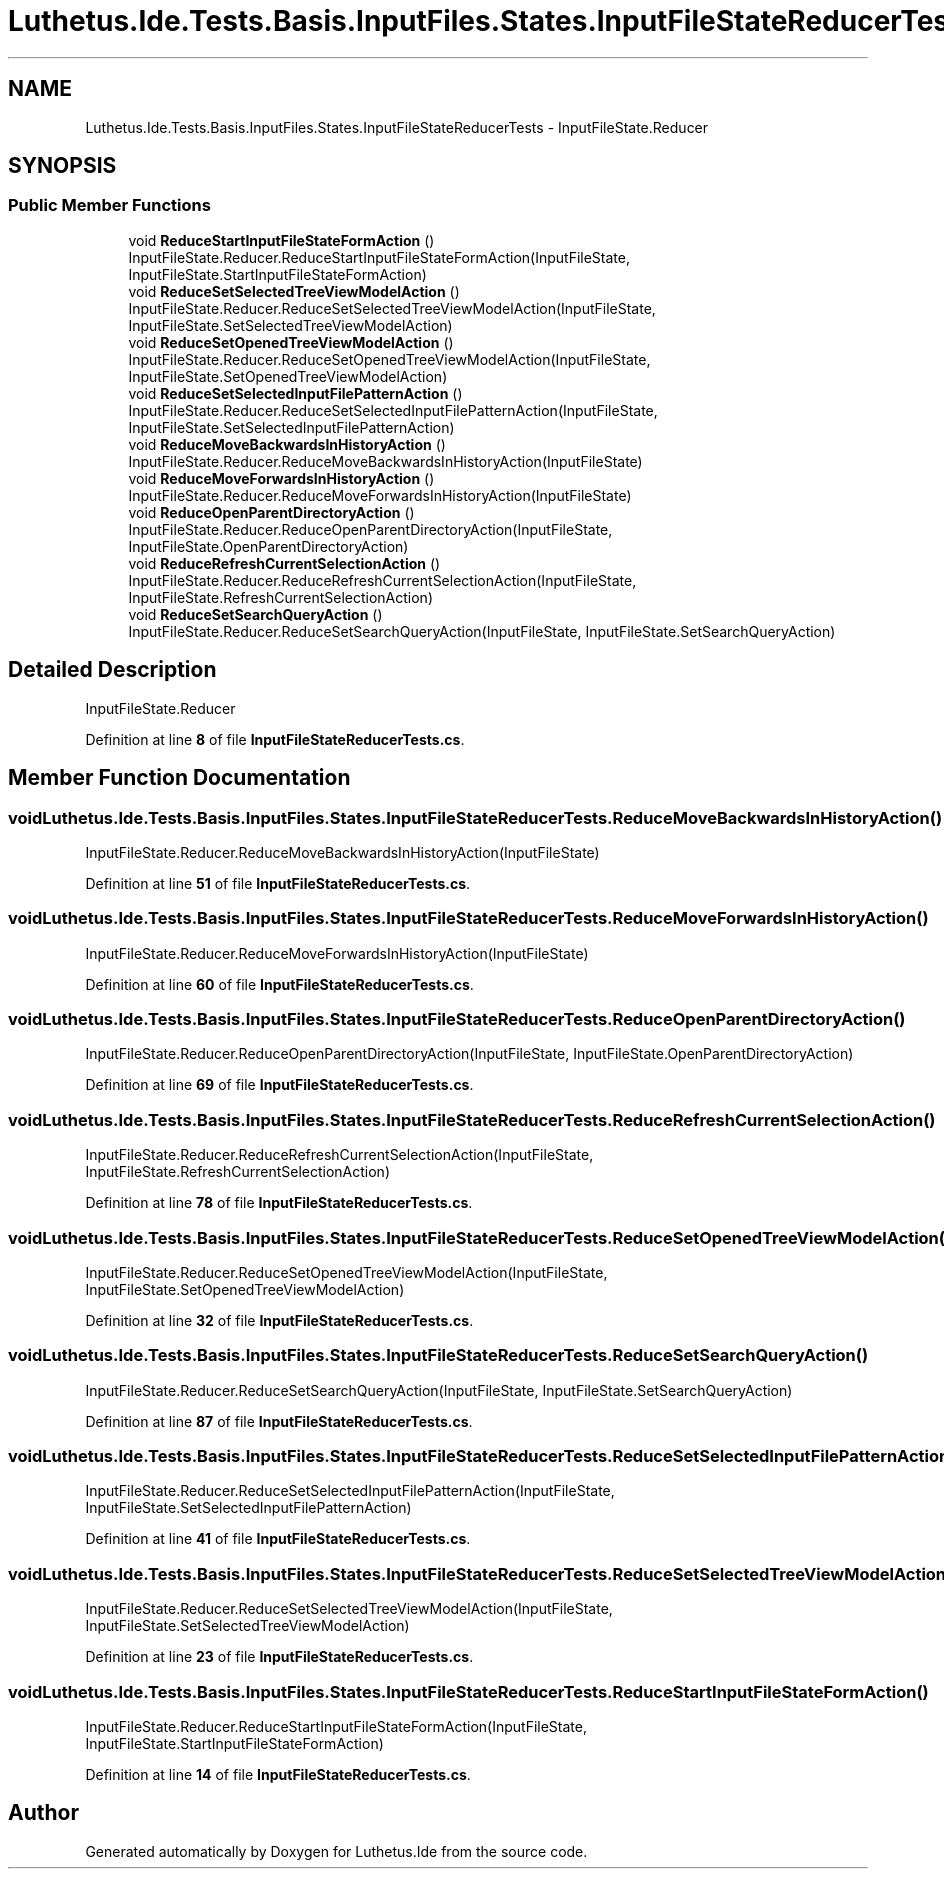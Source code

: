 .TH "Luthetus.Ide.Tests.Basis.InputFiles.States.InputFileStateReducerTests" 3 "Version 1.0.0" "Luthetus.Ide" \" -*- nroff -*-
.ad l
.nh
.SH NAME
Luthetus.Ide.Tests.Basis.InputFiles.States.InputFileStateReducerTests \- InputFileState\&.Reducer  

.SH SYNOPSIS
.br
.PP
.SS "Public Member Functions"

.in +1c
.ti -1c
.RI "void \fBReduceStartInputFileStateFormAction\fP ()"
.br
.RI "InputFileState\&.Reducer\&.ReduceStartInputFileStateFormAction(InputFileState, InputFileState\&.StartInputFileStateFormAction) "
.ti -1c
.RI "void \fBReduceSetSelectedTreeViewModelAction\fP ()"
.br
.RI "InputFileState\&.Reducer\&.ReduceSetSelectedTreeViewModelAction(InputFileState, InputFileState\&.SetSelectedTreeViewModelAction) "
.ti -1c
.RI "void \fBReduceSetOpenedTreeViewModelAction\fP ()"
.br
.RI "InputFileState\&.Reducer\&.ReduceSetOpenedTreeViewModelAction(InputFileState, InputFileState\&.SetOpenedTreeViewModelAction) "
.ti -1c
.RI "void \fBReduceSetSelectedInputFilePatternAction\fP ()"
.br
.RI "InputFileState\&.Reducer\&.ReduceSetSelectedInputFilePatternAction(InputFileState, InputFileState\&.SetSelectedInputFilePatternAction) "
.ti -1c
.RI "void \fBReduceMoveBackwardsInHistoryAction\fP ()"
.br
.RI "InputFileState\&.Reducer\&.ReduceMoveBackwardsInHistoryAction(InputFileState) "
.ti -1c
.RI "void \fBReduceMoveForwardsInHistoryAction\fP ()"
.br
.RI "InputFileState\&.Reducer\&.ReduceMoveForwardsInHistoryAction(InputFileState) "
.ti -1c
.RI "void \fBReduceOpenParentDirectoryAction\fP ()"
.br
.RI "InputFileState\&.Reducer\&.ReduceOpenParentDirectoryAction(InputFileState, InputFileState\&.OpenParentDirectoryAction) "
.ti -1c
.RI "void \fBReduceRefreshCurrentSelectionAction\fP ()"
.br
.RI "InputFileState\&.Reducer\&.ReduceRefreshCurrentSelectionAction(InputFileState, InputFileState\&.RefreshCurrentSelectionAction) "
.ti -1c
.RI "void \fBReduceSetSearchQueryAction\fP ()"
.br
.RI "InputFileState\&.Reducer\&.ReduceSetSearchQueryAction(InputFileState, InputFileState\&.SetSearchQueryAction) "
.in -1c
.SH "Detailed Description"
.PP 
InputFileState\&.Reducer 
.PP
Definition at line \fB8\fP of file \fBInputFileStateReducerTests\&.cs\fP\&.
.SH "Member Function Documentation"
.PP 
.SS "void Luthetus\&.Ide\&.Tests\&.Basis\&.InputFiles\&.States\&.InputFileStateReducerTests\&.ReduceMoveBackwardsInHistoryAction ()"

.PP
InputFileState\&.Reducer\&.ReduceMoveBackwardsInHistoryAction(InputFileState) 
.PP
Definition at line \fB51\fP of file \fBInputFileStateReducerTests\&.cs\fP\&.
.SS "void Luthetus\&.Ide\&.Tests\&.Basis\&.InputFiles\&.States\&.InputFileStateReducerTests\&.ReduceMoveForwardsInHistoryAction ()"

.PP
InputFileState\&.Reducer\&.ReduceMoveForwardsInHistoryAction(InputFileState) 
.PP
Definition at line \fB60\fP of file \fBInputFileStateReducerTests\&.cs\fP\&.
.SS "void Luthetus\&.Ide\&.Tests\&.Basis\&.InputFiles\&.States\&.InputFileStateReducerTests\&.ReduceOpenParentDirectoryAction ()"

.PP
InputFileState\&.Reducer\&.ReduceOpenParentDirectoryAction(InputFileState, InputFileState\&.OpenParentDirectoryAction) 
.PP
Definition at line \fB69\fP of file \fBInputFileStateReducerTests\&.cs\fP\&.
.SS "void Luthetus\&.Ide\&.Tests\&.Basis\&.InputFiles\&.States\&.InputFileStateReducerTests\&.ReduceRefreshCurrentSelectionAction ()"

.PP
InputFileState\&.Reducer\&.ReduceRefreshCurrentSelectionAction(InputFileState, InputFileState\&.RefreshCurrentSelectionAction) 
.PP
Definition at line \fB78\fP of file \fBInputFileStateReducerTests\&.cs\fP\&.
.SS "void Luthetus\&.Ide\&.Tests\&.Basis\&.InputFiles\&.States\&.InputFileStateReducerTests\&.ReduceSetOpenedTreeViewModelAction ()"

.PP
InputFileState\&.Reducer\&.ReduceSetOpenedTreeViewModelAction(InputFileState, InputFileState\&.SetOpenedTreeViewModelAction) 
.PP
Definition at line \fB32\fP of file \fBInputFileStateReducerTests\&.cs\fP\&.
.SS "void Luthetus\&.Ide\&.Tests\&.Basis\&.InputFiles\&.States\&.InputFileStateReducerTests\&.ReduceSetSearchQueryAction ()"

.PP
InputFileState\&.Reducer\&.ReduceSetSearchQueryAction(InputFileState, InputFileState\&.SetSearchQueryAction) 
.PP
Definition at line \fB87\fP of file \fBInputFileStateReducerTests\&.cs\fP\&.
.SS "void Luthetus\&.Ide\&.Tests\&.Basis\&.InputFiles\&.States\&.InputFileStateReducerTests\&.ReduceSetSelectedInputFilePatternAction ()"

.PP
InputFileState\&.Reducer\&.ReduceSetSelectedInputFilePatternAction(InputFileState, InputFileState\&.SetSelectedInputFilePatternAction) 
.PP
Definition at line \fB41\fP of file \fBInputFileStateReducerTests\&.cs\fP\&.
.SS "void Luthetus\&.Ide\&.Tests\&.Basis\&.InputFiles\&.States\&.InputFileStateReducerTests\&.ReduceSetSelectedTreeViewModelAction ()"

.PP
InputFileState\&.Reducer\&.ReduceSetSelectedTreeViewModelAction(InputFileState, InputFileState\&.SetSelectedTreeViewModelAction) 
.PP
Definition at line \fB23\fP of file \fBInputFileStateReducerTests\&.cs\fP\&.
.SS "void Luthetus\&.Ide\&.Tests\&.Basis\&.InputFiles\&.States\&.InputFileStateReducerTests\&.ReduceStartInputFileStateFormAction ()"

.PP
InputFileState\&.Reducer\&.ReduceStartInputFileStateFormAction(InputFileState, InputFileState\&.StartInputFileStateFormAction) 
.PP
Definition at line \fB14\fP of file \fBInputFileStateReducerTests\&.cs\fP\&.

.SH "Author"
.PP 
Generated automatically by Doxygen for Luthetus\&.Ide from the source code\&.
